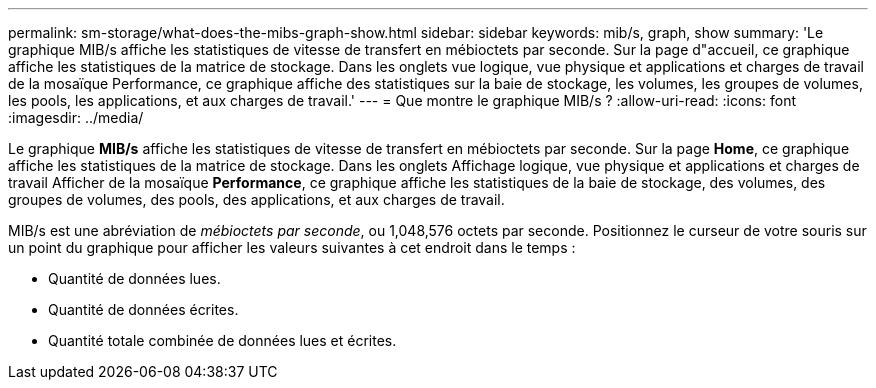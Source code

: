---
permalink: sm-storage/what-does-the-mibs-graph-show.html 
sidebar: sidebar 
keywords: mib/s, graph, show 
summary: 'Le graphique MIB/s affiche les statistiques de vitesse de transfert en mébioctets par seconde. Sur la page d"accueil, ce graphique affiche les statistiques de la matrice de stockage. Dans les onglets vue logique, vue physique et applications et charges de travail de la mosaïque Performance, ce graphique affiche des statistiques sur la baie de stockage, les volumes, les groupes de volumes, les pools, les applications, et aux charges de travail.' 
---
= Que montre le graphique MIB/s ?
:allow-uri-read: 
:icons: font
:imagesdir: ../media/


[role="lead"]
Le graphique *MIB/s* affiche les statistiques de vitesse de transfert en mébioctets par seconde. Sur la page *Home*, ce graphique affiche les statistiques de la matrice de stockage. Dans les onglets Affichage logique, vue physique et applications et charges de travail Afficher de la mosaïque *Performance*, ce graphique affiche les statistiques de la baie de stockage, des volumes, des groupes de volumes, des pools, des applications, et aux charges de travail.

MIB/s est une abréviation de _mébioctets par seconde_, ou 1,048,576 octets par seconde. Positionnez le curseur de votre souris sur un point du graphique pour afficher les valeurs suivantes à cet endroit dans le temps :

* Quantité de données lues.
* Quantité de données écrites.
* Quantité totale combinée de données lues et écrites.

